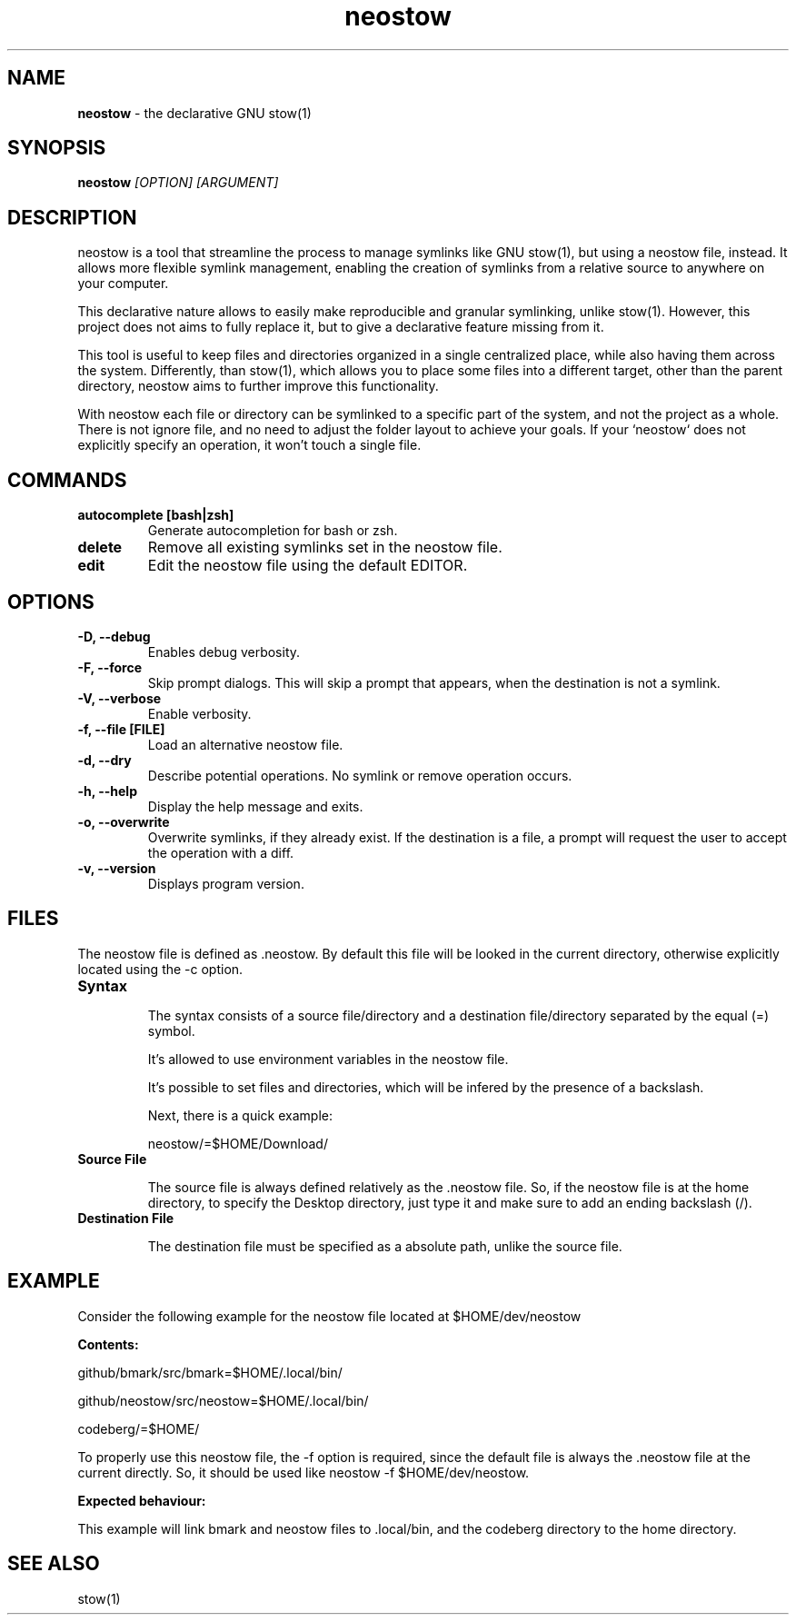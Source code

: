 .TH neostow 1 "C Edition"
.SH NAME
.B neostow
\- the declarative GNU stow(1)
.SH SYNOPSIS
.B neostow
.I [OPTION] [ARGUMENT]
.SH DESCRIPTION
neostow is a tool that streamline the process to manage symlinks like GNU stow(1), but using a neostow file, instead. It allows more flexible symlink management, enabling the creation of symlinks from a relative source to anywhere on your computer.

This declarative nature allows to easily make reproducible and granular symlinking, unlike stow(1). However, this project does not aims to fully replace it, but to give a declarative feature missing from it.

This tool is useful to keep files and directories organized in a single centralized place, while also having them across the system. Differently, than stow(1), which allows you to place some files into a different target, other than the parent directory, neostow aims to further improve this functionality.

With neostow each file or directory can be symlinked to a specific part of the system, and not the project as a whole. There is not ignore file, and no need to adjust the folder layout to achieve your goals. If your `neostow` does not explicitly specify an operation, it won't touch a single file.
.SH COMMANDS
.TP
.B autocomplete [bash|zsh]
Generate autocompletion for bash or zsh.
.TP
.B delete
Remove all existing symlinks set in the neostow file.
.TP
.B edit
Edit the neostow file using the default EDITOR.
.SH OPTIONS
.TP
.B -D, --debug
Enables debug verbosity.
.TP
.B -F, --force
Skip prompt dialogs. This will skip a prompt that appears, when the destination is not a symlink.
.TP
.B -V, --verbose
Enable verbosity.
.TP
.B -f, --file [FILE]
Load an alternative neostow file.
.TP
.B -d, --dry
Describe potential operations. No symlink or remove operation occurs.
.TP
.B -h, --help
Display the help message and exits.
.TP
.B -o, --overwrite
Overwrite symlinks, if they already exist. If the destination is a file, a prompt will request the user to accept the operation with a diff.
.TP
.B -v, --version
Displays program version.
.SH FILES

The neostow file is defined as .neostow. By default this file will be looked in the current directory, otherwise explicitly located using the -c option.
.TP
.B Syntax

The syntax consists of a source file/directory and a destination file/directory separated by the equal (=) symbol.

It's allowed to use environment variables in the neostow file.

It's possible to set files and directories, which will be infered by the presence of a backslash.

Next, there is a quick example:

neostow/=$HOME/Download/
.TP
.B Source File

The source file is always defined relatively as the .neostow file. So, if the neostow file is at the home directory, to specify the Desktop directory, just type it and make sure to add an ending backslash (/).

.TP
.B Destination File

The destination file must be specified as a absolute path, unlike the source file.

.SH EXAMPLE

Consider the following example for the neostow file located at $HOME/dev/neostow

.B Contents:

github/bmark/src/bmark=$HOME/.local/bin/

github/neostow/src/neostow=$HOME/.local/bin/

codeberg/=$HOME/

To properly use this neostow file, the -f option is required, since the default file is always the .neostow file at the current directly. So, it should be used like neostow -f $HOME/dev/neostow.

.B Expected behaviour:

This example will link bmark and neostow files to .local/bin, and the codeberg directory to the home directory.
.SH SEE ALSO
stow(1)
